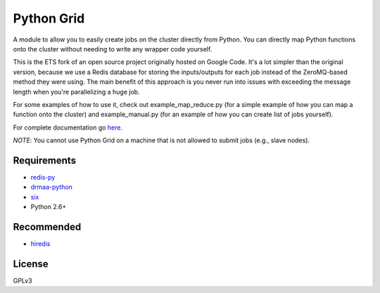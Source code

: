 Python Grid
-----------

A module to allow you to easily create jobs on the cluster directly from
Python. You can directly map Python functions onto the cluster without
needing to write any wrapper code yourself.

This is the ETS fork of an open source project originally hosted on
Google Code. It's a lot simpler than the original version, because we
use a Redis database for storing the inputs/outputs for each job instead
of the ZeroMQ-based method they were using. The main benefit of this
approach is you never run into issues with exceeding the message length
when you're parallelizing a huge job.

For some examples of how to use it, check out example\_map\_reduce.py
(for a simple example of how you can map a function onto the cluster)
and example\_manual.py (for an example of how you can create list of
jobs yourself).

For complete documentation go
`here <http://htmlpreview.github.io/?http://github.com/EducationalTestingService/pythongrid/blob/master/doc/index.html>`__.

*NOTE*: You cannot use Python Grid on a machine that is not allowed to
submit jobs (e.g., slave nodes).

Requirements
~~~~~~~~~~~~

-  `redis-py <https://github.com/andymccurdy/redis-py>`__
-  `drmaa-python <http://drmaa-python.github.io/>`__
-  `six <http://pythonhosted.org/six/>`__
-  Python 2.6+

Recommended
~~~~~~~~~~~

-  `hiredis <https://pypi.python.org/pypi/hiredis>`__

License
~~~~~~~

GPLv3
